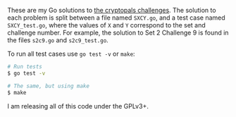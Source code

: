 These are my Go solutions to [[https://cryptopals.com/][the cryptopals challenges]]. The solution to each
problem is split between a file named =SXCY.go=, and a test case named
=SXCY_test.go=, where the values of =X= and =Y= correspond to the set and
challenge number. For example, the solution to Set 2 Challenge 9 is found in the
files =s2c9.go= and =s2c9_test.go=.

To run all test cases use =go test -v= or =make=:

#+BEGIN_SRC bash
# Run tests
$ go test -v

# The same, but using make
$ make
#+END_SRC

I am releasing all of this code under the GPLv3+.

